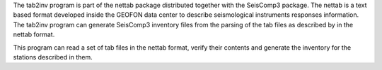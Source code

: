 The tab2inv program is part of the nettab package distributed together with the SeisComp3 package. The nettab is a text based format developed inside the GEOFON data center to describe seismological instruments responses information. The tab2inv program can generate SeisComp3 inventory files from the parsing of the tab files as described by in the nettab format.

This program can read a set of tab files in the nettab format, verify their contents and generate the inventory for the stations described in them.
